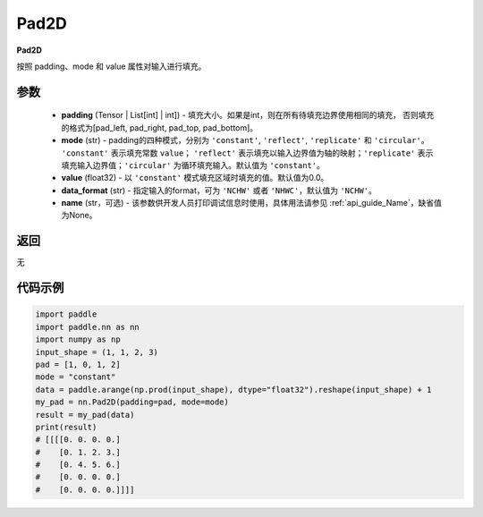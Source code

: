 .. _cn_api_nn_Pad2D:

Pad2D
-------------------------------
.. py:class:: paddle.nn.Pad2D(padding, mode="constant", value=0.0, data_format="NCHW", name=None)

**Pad2D**

按照 padding、mode 和 value 属性对输入进行填充。

参数
::::::::::::

  - **padding** (Tensor | List[int] | int]) - 填充大小。如果是int，则在所有待填充边界使用相同的填充，
    否则填充的格式为[pad_left, pad_right, pad_top, pad_bottom]。
  - **mode** (str) - padding的四种模式，分别为 ``'constant'``, ``'reflect'``, ``'replicate'`` 和 ``'circular'``。
    ``'constant'`` 表示填充常数 ``value``； ``'reflect'`` 表示填充以输入边界值为轴的映射；``'replicate'`` 表示
    填充输入边界值；``'circular'`` 为循环填充输入。默认值为 ``'constant'``。
  - **value** (float32) - 以 ``'constant'`` 模式填充区域时填充的值。默认值为0.0。
  - **data_format** (str)  - 指定输入的format，可为 ``'NCHW'`` 或者 ``'NHWC'``，默认值为 ``'NCHW'``。
  - **name** (str，可选) - 该参数供开发人员打印调试信息时使用，具体用法请参见  :ref:`api_guide_Name`，缺省值为None。

返回
::::::::::::
无

代码示例
::::::::::::

..  code-block:: python

    import paddle
    import paddle.nn as nn
    import numpy as np
    input_shape = (1, 1, 2, 3)
    pad = [1, 0, 1, 2]
    mode = "constant"
    data = paddle.arange(np.prod(input_shape), dtype="float32").reshape(input_shape) + 1
    my_pad = nn.Pad2D(padding=pad, mode=mode)
    result = my_pad(data)
    print(result)
    # [[[[0. 0. 0. 0.]
    #    [0. 1. 2. 3.]
    #    [0. 4. 5. 6.]
    #    [0. 0. 0. 0.]
    #    [0. 0. 0. 0.]]]]
